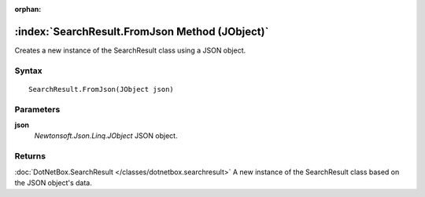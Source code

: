:orphan:

:index:`SearchResult.FromJson Method (JObject)`
===============================================

Creates a new instance of the SearchResult class using a JSON object.

Syntax
------

::

	SearchResult.FromJson(JObject json)

Parameters
----------

**json**
	*Newtonsoft.Json.Linq.JObject* JSON object.

Returns
-------

:doc:`DotNetBox.SearchResult </classes/dotnetbox.searchresult>`  A new instance of the SearchResult class based on the JSON object's data.
